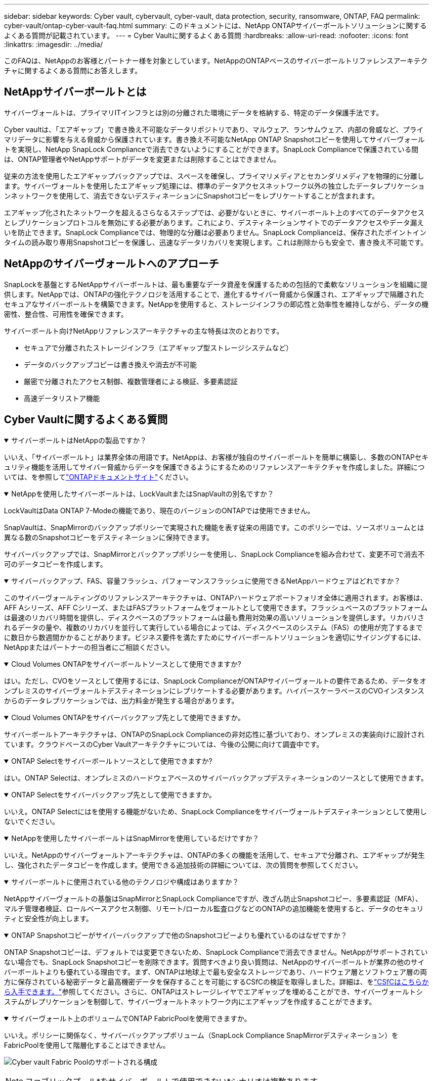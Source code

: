 ---
sidebar: sidebar 
keywords: Cyber vault, cybervault, cyber-vault, data protection, security, ransomware, ONTAP, FAQ 
permalink: cyber-vault/ontap-cyber-vault-faq.html 
summary: このドキュメントには、NetApp ONTAPサイバーボールトソリューションに関するよくある質問が記載されています。 
---
= Cyber Vaultに関するよくある質問
:hardbreaks:
:allow-uri-read: 
:nofooter: 
:icons: font
:linkattrs: 
:imagesdir: ../media/


[role="lead"]
このFAQは、NetAppのお客様とパートナー様を対象としています。NetAppのONTAPベースのサイバーボールトリファレンスアーキテクチャに関するよくある質問にお答えします。



== NetAppサイバーボールトとは

サイバーヴォールトは、プライマリITインフラとは別の分離された環境にデータを格納する、特定のデータ保護手法です。

Cyber vaultは、「エアギャップ」で書き換え不可能なデータリポジトリであり、マルウェア、ランサムウェア、内部の脅威など、プライマリデータに影響を与える脅威から保護されています。書き換え不可能なNetApp ONTAP Snapshotコピーを使用してサイバーヴォールトを実現し、NetApp SnapLock Complianceで消去できないようにすることができます。SnapLock Complianceで保護されている間は、ONTAP管理者やNetAppサポートがデータを変更または削除することはできません。

従来の方法を使用したエアギャップバックアップでは、スペースを確保し、プライマリメディアとセカンダリメディアを物理的に分離します。サイバーヴォールトを使用したエアギャップ処理には、標準のデータアクセスネットワーク以外の独立したデータレプリケーションネットワークを使用して、消去できないデスティネーションにSnapshotコピーをレプリケートすることが含まれます。

エアギャップ化されたネットワークを超えるさらなるステップでは、必要がないときに、サイバーボールト上のすべてのデータアクセスとレプリケーションプロトコルを無効にする必要があります。これにより、デスティネーションサイトでのデータアクセスやデータ漏えいを防止できます。SnapLock Complianceでは、物理的な分離は必要ありません。SnapLock Complianceは、保存されたポイントインタイムの読み取り専用Snapshotコピーを保護し、迅速なデータリカバリを実現します。これは削除からも安全で、書き換え不可能です。



== NetAppのサイバーヴォールトへのアプローチ

SnapLockを基盤とするNetAppサイバーボールトは、最も重要なデータ資産を保護するための包括的で柔軟なソリューションを組織に提供します。NetAppでは、ONTAPの強化テクノロジを活用することで、進化するサイバー脅威から保護され、エアギャップで隔離されたセキュアなサイバーボールトを構築できます。NetAppを使用すると、ストレージインフラの即応性と効率性を維持しながら、データの機密性、整合性、可用性を確保できます。

サイバーボールト向けNetAppリファレンスアーキテクチャの主な特長は次のとおりです。

* セキュアで分離されたストレージインフラ（エアギャップ型ストレージシステムなど）
* データのバックアップコピーは書き換えや消去が不可能
* 厳密で分離されたアクセス制御、複数管理者による検証、多要素認証
* 高速データリストア機能




== Cyber Vaultに関するよくある質問

.サイバーボールトはNetAppの製品ですか？
[%collapsible%open]
====
いいえ、「サイバーボールト」は業界全体の用語です。NetAppは、お客様が独自のサイバーボールトを簡単に構築し、多数のONTAPセキュリティ機能を活用してサイバー脅威からデータを保護できるようにするためのリファレンスアーキテクチャを作成しました。詳細については、を参照してlink:https://docs.netapp.com/us-en/netapp-solutions/cyber-vault/ontap-cyber-vault-overview.html["ONTAPドキュメントサイト"^]ください。

====
.NetAppを使用したサイバーボールトは、LockVaultまたはSnapVaultの別名ですか？
[%collapsible%open]
====
LockVaultはData ONTAP 7-Modeの機能であり、現在のバージョンのONTAPでは使用できません。

SnapVaultは、SnapMirrorのバックアップポリシーで実現された機能を表す従来の用語です。このポリシーでは、ソースボリュームとは異なる数のSnapshotコピーをデスティネーションに保持できます。

サイバーバックアップでは、SnapMirrorとバックアップポリシーを使用し、SnapLock Complianceを組み合わせて、変更不可で消去不可のデータコピーを作成します。

====
.サイバーバックアップ、FAS、容量フラッシュ、パフォーマンスフラッシュに使用できるNetAppハードウェアはどれですか？
[%collapsible%open]
====
このサイバーヴォールティングのリファレンスアーキテクチャは、ONTAPハードウェアポートフォリオ全体に適用されます。お客様は、AFF Aシリーズ、AFF Cシリーズ、またはFASプラットフォームをヴォールトとして使用できます。フラッシュベースのプラットフォームは最速のリカバリ時間を提供し、ディスクベースのプラットフォームは最も費用対効果の高いソリューションを提供します。リカバリされるデータの量や、複数のリカバリを並行して実行している場合によっては、ディスクベースのシステム（FAS）の使用が完了するまでに数日から数週間かかることがあります。ビジネス要件を満たすためにサイバーボールトソリューションを適切にサイジングするには、NetAppまたはパートナーの担当者にご相談ください。

====
.Cloud Volumes ONTAPをサイバーボールトソースとして使用できますか?
[%collapsible%open]
====
はい。ただし、CVOをソースとして使用するには、SnapLock ComplianceがONTAPサイバーヴォールトの要件であるため、データをオンプレミスのサイバーヴォールトデスティネーションにレプリケートする必要があります。ハイパースケーラベースのCVOインスタンスからのデータレプリケーションでは、出力料金が発生する場合があります。

====
.Cloud Volumes ONTAPをサイバーバックアップ先として使用できますか。
[%collapsible%open]
====
サイバーボールトアーキテクチャは、ONTAPのSnapLock Complianceの非対応性に基づいており、オンプレミスの実装向けに設計されています。クラウドベースのCyber Vaultアーキテクチャについては、今後の公開に向けて調査中です。

====
.ONTAP Selectをサイバーボールトソースとして使用できますか?
[%collapsible%open]
====
はい。ONTAP Selectは、オンプレミスのハードウェアベースのサイバーバックアップデスティネーションのソースとして使用できます。

====
.ONTAP Selectをサイバーバックアップ先として使用できますか。
[%collapsible%open]
====
いいえ。ONTAP Selectにはを使用する機能がないため、SnapLock Complianceをサイバーヴォールトデスティネーションとして使用しないでください。

====
.NetAppを使用したサイバーボールトはSnapMirrorを使用しているだけですか？
[%collapsible%open]
====
いいえ。NetAppのサイバーヴォールトアーキテクチャは、ONTAPの多くの機能を活用して、セキュアで分離され、エアギャップが発生し、強化されたデータコピーを作成します。使用できる追加技術の詳細については、次の質問を参照してください。

====
.サイバーボールトに使用されている他のテクノロジや構成はありますか？
[%collapsible%open]
====
NetAppサイバーヴォールトの基盤はSnapMirrorとSnapLock Complianceですが、改ざん防止Snapshotコピー、多要素認証（MFA）、マルチ管理者検証、ロールベースアクセス制御、リモート/ローカル監査ログなどのONTAPの追加機能を使用すると、データのセキュリティと安全性が向上します。

====
.ONTAP Snapshotコピーがサイバーバックアップで他のSnapshotコピーよりも優れているのはなぜですか？
[%collapsible%open]
====
ONTAP Snapshotコピーは、デフォルトでは変更できないため、SnapLock Complianceで消去できません。NetAppがサポートされていない場合でも、SnapLock Snapshotコピーを削除できます。質問すべきより良い質問は、NetAppのサイバーボールトが業界の他のサイバーボールトよりも優れている理由です。まず、ONTAPは地球上で最も安全なストレージであり、ハードウェア層とソフトウェア層の両方に保存されている秘密データと最高機密データを保存することを可能にするCSfCの検証を取得しました。詳細は、をlink:https://www.netapp.com/esg/trust-center/compliance/CSfC-Program/["CSfCはこちらから入手できます。"^]参照してください。さらに、ONTAPはストレージレイヤでエアギャップを埋めることができ、サイバーヴォールトシステムがレプリケーションを制御して、サイバーヴォールトネットワーク内にエアギャップを作成することができます。

====
.サイバーヴォールト上のボリュームでONTAP FabricPoolを使用できますか。
[%collapsible%open]
====
いいえ。ポリシーに関係なく、サイバーバックアップボリューム（SnapLock Compliance SnapMirrorデスティネーション）をFabricPoolを使用して階層化することはできません。

image:ontap-cyber-vault-fabric-pool-configurations.png["Cyber vault Fabric Poolのサポートされる構成"]


NOTE: ファブリックプール*をサイバーボールトで使用できない*シナリオは複数あります。

. FabricPoolのコールド階層*でサイバーヴォールトクラスタを使用することはできません。これは、S3プロトコルを有効にすると、サイバーヴォールトリファレンスアーキテクチャのセキュアな性質が無効になるためです。また、ファブリックプールに使用されるS3バケットは保護できません。
. データがボリューム内でロックされているため、サイバーヴォールト*上のSnapLock ComplianceボリュームをS3バケットに階層化することはできません*。


image:ontap-cyber-vault-fabric-pool-configurations-p-s-cv.png["カスケード関係でサポートされるCyber vault Fabric Pool構成"]

====
.ONTAP S3ワームはサイバーボールトで利用できますか。
[%collapsible%open]
====
いいえ。S3は、リファレンスアーキテクチャの安全性を無効にするデータアクセスプロトコルです。

====
.NetAppサイバーボールトは、別のONTAPパーソナリティまたはプロファイルで実行されますか？
[%collapsible%open]
====
いいえ、リファレンスアーキテクチャです。お客様は、を使用してサイバーボールトを構築することも、サイバーボールトを使用することもlink:ontap-cyber-vault-powershell-overview.html["作成、強化、検証のためのPowerShellスクリプト"]できますlink:ontap-create-cyber-vault-task.html["リファレンスアーキテクチャ"]。

====
.NFS、SMB、S3などのデータプロトコルをサイバーボールトで有効にできますか。
[%collapsible%open]
====
デフォルトでは、サイバーヴォールトを安全にするために、データプロトコルは無効にする必要があります。ただし、データプロトコルをサイバーボールトで有効にして、リカバリや必要なときにデータにアクセスできます。これは一時的に実行し、リカバリの完了後に無効にする必要があります。

====
.既存のSnapVault環境をサイバーボールトに変換できますか？それともすべてを再シードする必要がありますか？
[%collapsible%open]
====
はい。たとえば、SnapMirrorのデスティネーション（バックアップポリシーが設定されている）システムを使用し、データプロトコルを無効にして、のシステムを強化しlink:https://docs.netapp.com/us-en/ontap/ontap-security-hardening/security-hardening-overview.html["ONTAPセキュリティ強化ガイド"^]、セキュアな場所に分離して、リファレンスアーキテクチャのその他の手順に従って、デスティネーションを再シードすることなくサイバーバックアップにすることができます。

====
*その他の質問がありますか？*メールでお問い合わせください：ng-cyber-vault@ NetApp .com [ng-cyber-vault@ NetApp .com^,サイバーボールトに関するご質問：]FAQに回答し、ご質問を追加します。

